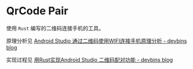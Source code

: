 * QrCode Pair
  使用 =Rust= 编写的二维码连接手机的工具。

  原理分析见 [[https://devbins.github.io/post/qrcode_pair/][Android Studio 通过二维码使用WIFI连接手机原理分析 - devbins blog]]

  实现过程见 [[https://devbins.github.io/post/qrcode_pair_rs/][用Rust实现Android Studio 二维码配对功能 - devbins blog]]
